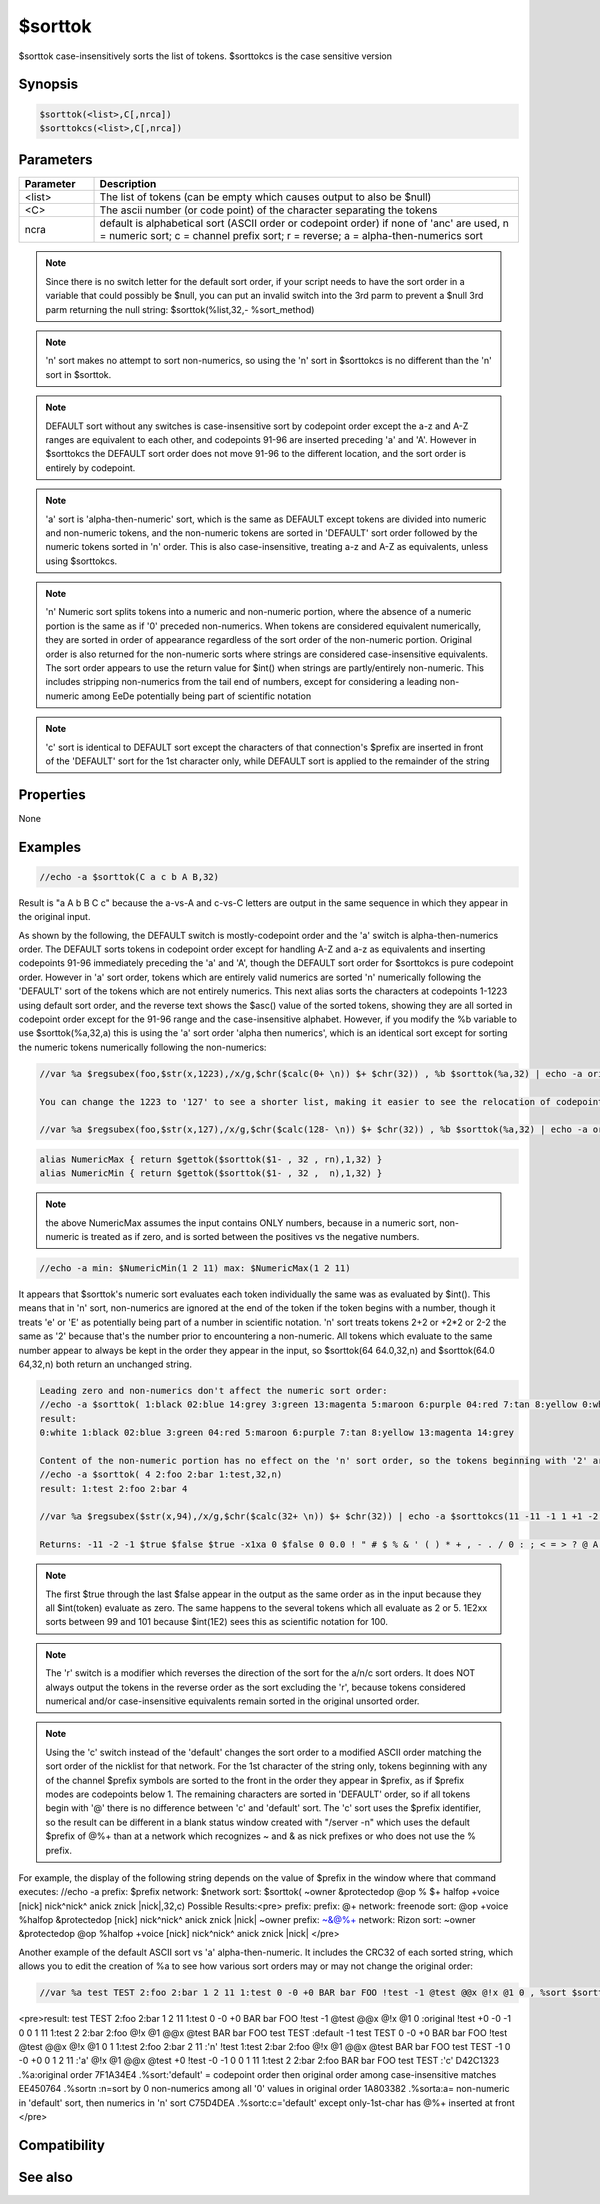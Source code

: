 $sorttok
========

$sorttok case-insensitively sorts the list of tokens. $sorttokcs is the case sensitive version

Synopsis
--------

.. code:: text

    $sorttok(<list>,C[,nrca])
    $sorttokcs(<list>,C[,nrca])

Parameters
----------

.. list-table::
    :widths: 15 85
    :header-rows: 1

    * - Parameter
      - Description
    * - <list>
      - The list of tokens (can be empty which causes output to also be $null)
    * - <C>
      - The ascii number (or code point) of the character separating the tokens
    * - ncra
      - default is alphabetical sort (ASCII order or codepoint order) if none of 'anc' are used, n = numeric sort; c = channel prefix sort; r = reverse; a = alpha-then-numerics sort

.. note:: Since there is no switch letter for the default sort order, if your script needs to have the sort order in a variable that could possibly be $null, you can put an invalid switch into the 3rd parm to prevent a $null 3rd parm returning the null string: $sorttok(%list,32,- %sort_method)

.. note:: 'n' sort makes no attempt to sort non-numerics, so using the 'n' sort in $sorttokcs is no different than the 'n' sort in $sorttok.

.. note:: DEFAULT sort without any switches is case-insensitive sort by codepoint order except the a-z and A-Z ranges are equivalent to each other, and codepoints 91-96 are inserted preceding 'a' and 'A'. However in $sorttokcs the DEFAULT sort order does not move 91-96 to the different location, and the sort order is entirely by codepoint.

.. note:: 'a' sort is 'alpha-then-numeric' sort, which is the same as DEFAULT except tokens are divided into numeric and non-numeric tokens, and the non-numeric tokens are sorted in 'DEFAULT' sort order followed by the numeric tokens sorted in 'n' order. This is also case-insensitive, treating a-z and A-Z as equivalents, unless using $sorttokcs.

.. note:: 'n' Numeric sort splits tokens into a numeric and non-numeric portion, where the absence of a numeric portion is the same as if '0' preceded non-numerics. When tokens are considered equivalent numerically, they are sorted in order of appearance regardless of the sort order of the non-numeric portion. Original order is also returned for the non-numeric sorts where strings are considered case-insensitive equivalents. The sort order appears to use the return value for $int() when strings are partly/entirely non-numeric. This includes stripping non-numerics from the tail end of numbers, except for considering a leading non-numeric among EeDe potentially being part of scientific notation

.. note:: 'c' sort is identical to DEFAULT sort except the characters of that connection's $prefix are inserted in front of the 'DEFAULT' sort for the 1st character only, while DEFAULT sort is applied to the remainder of the string

Properties
----------

None

Examples
--------

.. code:: text

    //echo -a $sorttok(C a c b A B,32)

Result is "a A b B C c" because the a-vs-A and c-vs-C letters are output in the same sequence in which they appear in the original input.

As shown by the following, the DEFAULT switch is mostly-codepoint order and the 'a' switch is alpha-then-numerics order. The DEFAULT sorts tokens in codepoint order except for handling A-Z and a-z as equivalents and inserting codepoints 91-96 immediately preceding the 'a' and 'A', though the DEFAULT sort order for $sorttokcs is pure codepoint order. However in 'a' sort order, tokens which are entirely valid numerics are sorted 'n' numerically following the 'DEFAULT' sort of the tokens which are not entirely numerics.
This next alias sorts the characters at codepoints 1-1223 using default sort order, and the reverse text shows the $asc() value of the sorted tokens, showing they are all sorted in codepoint order except for the 91-96 range and the case-insensitive alphabet.
However, if you modify the %b variable to use $sorttok(%a,32,a) this is using the 'a' sort order 'alpha then numerics', which is an identical sort except for sorting the numeric tokens numerically following the non-numerics:

.. code:: text

    //var %a $regsubex(foo,$str(x,1223),/x/g,$chr($calc(0+ \n)) $+ $chr(32)) , %b $sorttok(%a,32) | echo -a original: $strip(%a) | echo -a sort: $strip(%b) ==> $chr(15) $chr(22) $regsubex(foo,%b,/([^ ])/gu, $asc(\t) ) checksum: $crc(%b,0)
    
    You can change the 1223 to '127' to see a shorter list, making it easier to see the relocation of codepoints 91-96. This next example has the original string having the tokens in reverse order, showing that the case-insensitive equivalents now put the lower-case letters first, because in the unsorted string they now appear earlier than the uppercase letters:
    
    //var %a $regsubex(foo,$str(x,127),/x/g,$chr($calc(128- \n)) $+ $chr(32)) , %b $sorttok(%a,32) | echo -a original: $strip(%a) | echo -a sort: $strip(%b) ==> $chr(15) $chr(22) $regsubex(foo,%b,/([^ ])/gu, $asc(\t) ) checksum: $crc(%b,0)

.. code:: text

    alias NumericMax { return $gettok($sorttok($1- , 32 , rn),1,32) }
    alias NumericMin { return $gettok($sorttok($1- , 32 ,  n),1,32) }

.. note:: the above NumericMax assumes the input contains ONLY numbers, because in a numeric sort, non-numeric is treated as if zero, and is sorted between the positives vs the negative numbers.

.. code:: text

    //echo -a min: $NumericMin(1 2 11) max: $NumericMax(1 2 11)

It appears that $sorttok's numeric sort evaluates each token individually the same was as evaluated by $int(). This means that in 'n' sort, non-numerics are ignored at the end of the token if the token begins with a number, though it treats 'e' or 'E' as potentially being part of a number in scientific notation. 'n' sort treats tokens 2+2 or +2*2 or 2-2 the same as '2' because that's the number prior to encountering a non-numeric. All tokens which evaluate to the same number appear to always be kept in the order they appear in the input, so $sorttok(64 64.0,32,n) and $sorttok(64.0 64,32,n) both return an unchanged string.

.. code:: text

    Leading zero and non-numerics don't affect the numeric sort order:
    //echo -a $sorttok( 1:black 02:blue 14:grey 3:green 13:magenta 5:maroon 6:purple 04:red 7:tan 8:yellow 0:white ,32,n)
    result:
    0:white 1:black 02:blue 3:green 04:red 5:maroon 6:purple 7:tan 8:yellow 13:magenta 14:grey
    
    Content of the non-numeric portion has no effect on the 'n' sort order, so the tokens beginning with '2' are sorted in the order they appear regardless of the ASCII sort order for the non-numeric portion
    //echo -a $sorttok( 4 2:foo 2:bar 1:test,32,n)
    result: 1:test 2:foo 2:bar 4
    
    //var %a $regsubex($str(x,94),/x/g,$chr($calc(32+ \n)) $+ $chr(32)) | echo -a $sorttokcs(11 -11 -1 1 +1 -2 2 $true $false $true -x1xa 0 $false +2*2 0 0.0 %a 5-1 5-11 5-2 2+2 =4 101 99 1E2xx $false 0.1 1d2,32,n)
    
    Returns: -11 -2 -1 $true $false $true -x1xa 0 $false 0 0.0 ! " # $ % & ' ( ) * + , - . / 0 : ; < = > ? @ A B C D E F G H I J K L M N O P Q R S T U V W X Y Z [ \ ] ^ _ ` a b c d e f g h i j k l m n o p q r s t u v w x y z { | } ~ =4 $false 0.1 1 +1 1 2 +2*2 2 2+2 3 4 5 5-1 5-11 5-2 6 7 8 9 11 99 1E2xx 1d2 101

.. note:: The first $true through the last $false appear in the output as the same order as in the input because they all $int(token) evaluate as zero. The same happens to the several tokens which all evaluate as 2 or 5. 1E2xx sorts between 99 and 101 because $int(1E2) sees this as scientific notation for 100.

.. note:: The 'r' switch is a modifier which reverses the direction of the sort for the a/n/c sort orders. It does NOT always output the tokens in the reverse order as the sort excluding the 'r', because tokens considered numerical and/or case-insensitive equivalents remain sorted in the original unsorted order.

.. note:: Using the 'c' switch instead of the 'default' changes the sort order to a modified ASCII order matching the sort order of the nicklist for that network. For the 1st character of the string only, tokens beginning with any of the channel $prefix symbols are sorted to the front in the order they appear in $prefix, as if $prefix modes are codepoints below 1. The remaining characters are sorted in 'DEFAULT' order, so if all tokens begin with '@' there is no difference between 'c' and 'default' sort. The 'c' sort uses the $prefix identifier, so the result can be different in a blank status window created with "/server -n" which uses the default $prefix of @%+ than at a network which recognizes ~ and & as nick prefixes or who does not use the % prefix.

For example, the display of the following string depends on the value of $prefix in the window where that command executes:
//echo -a prefix: $prefix network: $network sort: $sorttok( ~owner &protectedop @op % $+ halfop +voice [nick] \nick\ ^nick^ anick znick |nick|,32,c)
Possible Results:<pre>
prefix: prefix: @+ network: freenode sort: @op +voice %halfop &protectedop [nick] \nick\ ^nick^ anick znick |nick| ~owner
prefix: ~&@%+ network: Rizon sort: ~owner &protectedop @op %halfop +voice [nick] \nick\ ^nick^ anick znick |nick|
</pre>

Another example of the default ASCII sort vs 'a' alpha-then-numeric. It includes the CRC32 of each sorted string, which allows you to edit the creation of %a to see how various sort orders may or may not change the original order:

.. code:: text

    //var %a test TEST 2:foo 2:bar 1 2 11 1:test 0 -0 +0 BAR bar FOO !test -1 @test @@x @!x @1 0 , %sort $sorttok(%a,32) , %sortn $sorttok(%a,32,n) , %sorta $sorttok(%a,32,a) , %sortc $sorttok(%a,32,c) | echo -a %a :original | .timer 1 1 echo -a $crc(%a,0) .%a:original order | echo 4 -a %sort :default | .timer 1 2 echo 4 -a $crc(%sort,0) .%sort:'default' = codepoint order then original order among case-insensitive matches | echo 3 -a %sortn :'n' | .timer 1 3 echo 3 -a $crc(%sortn,0) .%sortn :n=sort by $ $+ int(token), non-numerics among all '0' values in original order | echo 4 -a %sorta :'a' | .timer 1 4 echo 4 -a $crc(%sorta,0) .%sorta:a= non-numeric in 'default' sort, then numerics in 'n' sort | echo -a %sortc :'c' | .timer 1 5 echo -a $crc(%sortc,0) .%sortc:c='default' except only-1st-char has $prefix inserted at front
    
<pre>result:
test TEST 2:foo 2:bar 1 2 11 1:test 0 -0 +0 BAR bar FOO !test -1 @test @@x @!x @1 0 :original
!test +0 -0 -1 0 0 1 11 1:test 2 2:bar 2:foo @!x @1 @@x @test BAR bar FOO test TEST :default
-1 test TEST 0 -0 +0 BAR bar FOO !test @test @@x @!x @1 0 1 1:test 2:foo 2:bar 2 11 :'n'
!test 1:test 2:bar 2:foo @!x @1 @@x @test BAR bar FOO test TEST -1 0 -0 +0 0 1 2 11 :'a'
@!x @1 @@x @test +0 !test -0 -1 0 0 1 11 1:test 2 2:bar 2:foo BAR bar FOO test TEST :'c'
D42C1323 .%a:original order
7F1A34E4 .%sort:'default' = codepoint order then original order among case-insensitive matches
EE450764 .%sortn :n=sort by 0 non-numerics among all '0' values in original order
1A803382 .%sorta:a= non-numeric in 'default' sort, then numerics in 'n' sort
C75D4DEA .%sortc:c='default' except only-1st-char has @%+ inserted at front
</pre>

Compatibility
-------------

.. compatibility:: 4.7

See also
--------

.. hlist::
    :columns: 4

    * :doc:`$sorttokcs </identifiers/sorttokcs>`
    * :doc:`$prefix </identifiers/prefix>`
    * :doc:`$max </identifiers/max>`
    * :doc:`$min </identifiers/min>`
    * :doc:`$addtok </identifiers/addtok>`
    * :doc:`$deltok </identifiers/deltok>`
    * :doc:`$findtok </identifiers/findtok>`
    * :doc:`$gettok </identifiers/gettok>`
    * :doc:`$instok </identifiers/instok>`
    * :doc:`$istok </identifiers/istok>`
    * :doc:`$matchtok </identifiers/matchtok>`
    * :doc:`$numtok </identifiers/numtok>`
    * :doc:`$puttok </identifiers/puttok>`
    * :doc:`$remtok </identifiers/remtok>`
    * :doc:`$reptok </identifiers/reptok>`
    * :doc:`$wildtok </identifiers/wildtok>`
